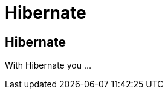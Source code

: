 = Hibernate
:awestruct-layout: features
:awestruct-module_id: hibernate
:awestruct-title: Hibernate
:awestruct-image_url: images/hibernate_icon_256px.png
:awestruct-feature_order: 4
:awestruct-tagline: Tooling for JPA and HQL. 

== Hibernate
With Hibernate you ...


